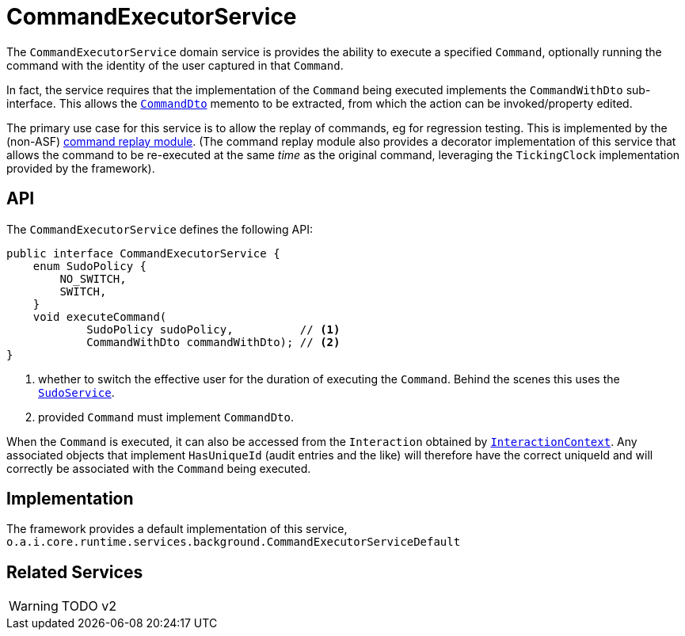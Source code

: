 [#CommandExecutorService]
= CommandExecutorService

:Notice: Licensed to the Apache Software Foundation (ASF) under one or more contributor license agreements. See the NOTICE file distributed with this work for additional information regarding copyright ownership. The ASF licenses this file to you under the Apache License, Version 2.0 (the "License"); you may not use this file except in compliance with the License. You may obtain a copy of the License at. http://www.apache.org/licenses/LICENSE-2.0 . Unless required by applicable law or agreed to in writing, software distributed under the License is distributed on an "AS IS" BASIS, WITHOUT WARRANTIES OR  CONDITIONS OF ANY KIND, either express or implied. See the License for the specific language governing permissions and limitations under the License.
:page-partial:



The `CommandExecutorService` domain service is provides the ability to execute a specified `Command`, optionally running the command with the identity of the user captured in that `Command`.

In fact, the service requires that the implementation of the `Command` being executed implements the `CommandWithDto` sub-interface.
This allows the xref:refguide:schema:cmd.adoc[`CommandDto`] memento to be extracted, from which the action can be invoked/property edited.

The primary use case for this service is to allow the replay of commands, eg for regression testing.
This is implemented by the (non-ASF) link:https://platform.incode.org/modules/spi/command/spi-command-replay.html[command replay module].
(The command replay module also provides a decorator implementation of this service that allows the command to be re-executed at the same _time_ as the original command, leveraging the `TickingClock` implementation provided by the framework).


== API

The `CommandExecutorService` defines the following API:

[source,java]
----
public interface CommandExecutorService {
    enum SudoPolicy {
        NO_SWITCH,
        SWITCH,
    }
    void executeCommand(
            SudoPolicy sudoPolicy,          // <.>
            CommandWithDto commandWithDto); // <.>
}
----
<.> whether to switch the effective user for the duration of executing the `Command`.
Behind the scenes this uses the xref:refguide:applib-svc:SudoService.adoc[`SudoService`].
<.> provided `Command` must implement `CommandDto`.

When the `Command` is executed, it can also be accessed from the `Interaction` obtained by  xref:refguide:applib-svc:InteractionContext.adoc[`InteractionContext`].
Any associated objects that implement `HasUniqueId` (audit entries and the like) will therefore have the correct uniqueId and will correctly be associated with the `Command` being executed.

== Implementation

The framework provides a default implementation of this service,
`o.a.i.core.runtime.services.background.CommandExecutorServiceDefault`



== Related Services

WARNING: TODO v2
